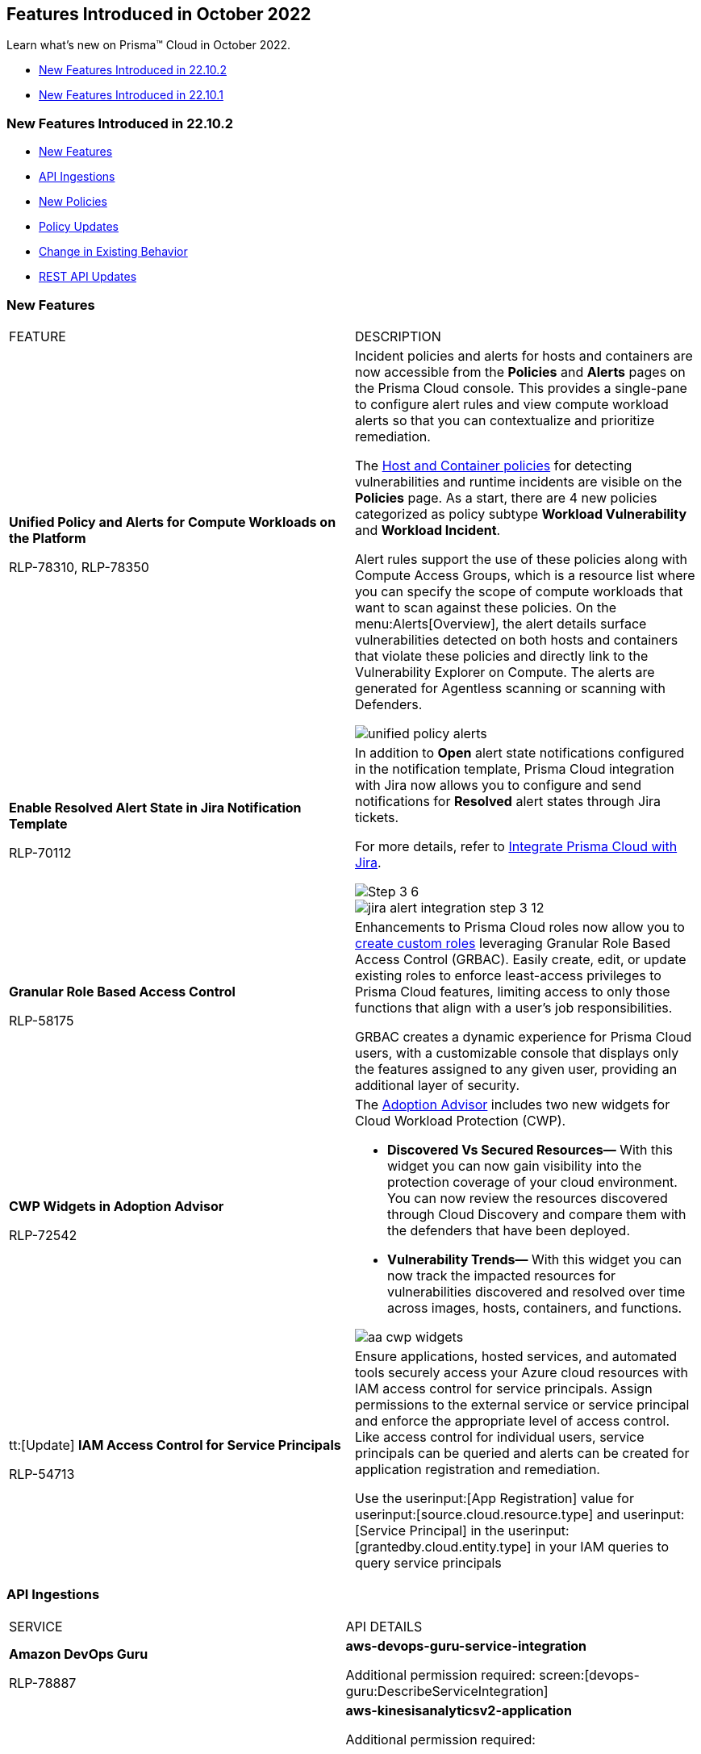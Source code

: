 [#id91f00b17-ce50-42f5-a892-1de0d72d39ab]
== Features Introduced in October 2022

Learn what's new on Prisma™ Cloud in October 2022.

* xref:#id783a7d6d-8da1-4255-a030-393e43892899[New Features Introduced in 22.10.2]
* xref:#ide7391179-fbde-484d-929c-debdf672992f[New Features Introduced in 22.10.1]


[#id783a7d6d-8da1-4255-a030-393e43892899]
=== New Features Introduced in 22.10.2

* xref:#id249f4e52-8a6a-4a54-882e-dffcb77f7c15[New Features]
* xref:#id0a3fb51a-a9ec-45db-b29b-2392f2d22e8b[API Ingestions]
* xref:#idc755cc33-65f8-46d3-ba13-b3876c043359[New Policies]
* xref:#ida767146f-0d1c-47bd-9826-fa32cf9979c9[Policy Updates]
* xref:#id00cb2876-b488-4134-9ae7-e1f0135513bd[Change in Existing Behavior]
* xref:#id24a8b1b9-6cc2-455f-b63b-b77982f9ad30[REST API Updates]


[#id249f4e52-8a6a-4a54-882e-dffcb77f7c15]
=== New Features

[cols="50%a,50%a"]
|===
|FEATURE
|DESCRIPTION


|*Unified Policy and Alerts for Compute Workloads on the Platform*

+++<draft-comment>RLP-78310, RLP-78350</draft-comment>+++
|Incident policies and alerts for hosts and containers are now accessible from the *Policies* and *Alerts* pages on the Prisma Cloud console. This provides a single-pane to configure alert rules and view compute workload alerts so that you can contextualize and prioritize remediation.

The https://docs.paloaltonetworks.com/prisma/prisma-cloud/prisma-cloud-admin/prisma-cloud-policies/workload-protection-policies.html[Host and Container policies] for detecting vulnerabilities and runtime incidents are visible on the *Policies* page. As a start, there are 4 new policies categorized as policy subtype *Workload Vulnerability* and *Workload Incident*.

Alert rules support the use of these policies along with Compute Access Groups, which is a resource list where you can specify the scope of compute workloads that want to scan against these policies. On the menu:Alerts[Overview], the alert details surface vulnerabilities detected on both hosts and containers that violate these policies and directly link to the Vulnerability Explorer on Compute. The alerts are generated for Agentless scanning or scanning with Defenders.

image::unified-policy-alerts.png[scale=30]


|*Enable Resolved Alert State in Jira Notification Template*

+++<draft-comment>RLP-70112</draft-comment>+++
|In addition to *Open* alert state notifications configured in the notification template, Prisma Cloud integration with Jira now allows you to configure and send notifications for *Resolved* alert states through Jira tickets.

For more details, refer to https://docs.paloaltonetworks.com/prisma/prisma-cloud/prisma-cloud-admin/configure-external-integrations-on-prisma-cloud/integrate-prisma-cloud-with-jira[Integrate Prisma Cloud with Jira].

image::Step-3-6.png[scale=30]

image::jira-alert-integration-step-3-12.PNG[scale=30]


|*Granular Role Based Access Control*

+++<draft-comment>RLP-58175</draft-comment>+++
|Enhancements to Prisma Cloud roles now allow you to https://docs.paloaltonetworks.com/prisma/prisma-cloud/prisma-cloud-admin/manage-prisma-cloud-administrators/create-custom-prisma-cloud-roles[create custom roles] leveraging Granular Role Based Access Control (GRBAC). Easily create, edit, or update existing roles to enforce least-access privileges to Prisma Cloud features, limiting access to only those functions that align with a user’s job responsibilities.

GRBAC creates a dynamic experience for Prisma Cloud users, with a customizable console that displays only the features assigned to any given user, providing an additional layer of security.


|*CWP Widgets in Adoption Advisor*

+++<draft-comment>RLP-72542</draft-comment>+++
|The https://docs.paloaltonetworks.com/prisma/prisma-cloud/prisma-cloud-admin/manage-prisma-cloud-administrators/adoption-advisor[Adoption Advisor] includes two new widgets for Cloud Workload Protection (CWP).

* *Discovered Vs Secured Resources—* With this widget you can now gain visibility into the protection coverage of your cloud environment. You can now review the resources discovered through Cloud Discovery and compare them with the defenders that have been deployed.

* *Vulnerability Trends—* With this widget you can now track the impacted resources for vulnerabilities discovered and resolved over time across images, hosts, containers, and functions.

image::aa-cwp-widgets.png[scale=30]


|tt:[Update] *IAM Access Control for Service Principals*

+++<draft-comment>RLP-54713</draft-comment>+++
|Ensure applications, hosted services, and automated tools securely access your Azure cloud resources with IAM access control for service principals. Assign permissions to the external service or service principal and enforce the appropriate level of access control. Like access control for individual users, service principals can be queried and alerts can be created for application registration and remediation.

Use the userinput:[App Registration] value for userinput:[source.cloud.resource.type] and userinput:[Service Principal] in the userinput:[grantedby.cloud.entity.type] in your IAM queries to query service principals

|===


[#id0a3fb51a-a9ec-45db-b29b-2392f2d22e8b]
=== API Ingestions

[cols="50%a,50%a"]
|===
|SERVICE
|API DETAILS


|*Amazon DevOps Guru*

+++<draft-comment>RLP-78887</draft-comment>+++
|*aws-devops-guru-service-integration*

Additional permission required: screen:[devops-guru:DescribeServiceIntegration]


|*Amazon Kinesis Data Analytics*

+++<draft-comment>RLP-78867</draft-comment>+++
|*aws-kinesisanalyticsv2-application*

Additional permission required:

* screen:[kinesisanalytics:ListTagsForResource]
* screen:[kinesisanalytics:ListApplications]
* screen:[kinesisanalytics:DescribeApplication]

[NOTE]
====
The Security Audit role includes only screen:[kinesisanalytics:ListApplications] permission.

You must add the permissions manually or use CFT template to update the following permissions:

* screen:[kinesisanalytics:ListApplications]
* screen:[kinesisanalytics:DescribeApplication]
====


|*AWS Account Management*

+++<draft-comment>RLP-78879. Check if RLP-78881 is a duplicate of this ticket</draft-comment>+++
|*aws-account-management-alternate-contact*

Additional permission required: screen:[account:GetAlternateContact]


|*Azure App Service*

+++<draft-comment>RLP-77789</draft-comment>+++
|*azure-app-service-deployment-slots*

Additional permissions required:

* screen:[Microsoft.Web/sites/slots/read]
* screen:[Microsoft.Web/serverfarms/sites/read]

The Reader role includes the permissions.


|*Azure App Service*

+++<draft-comment>RLP-80097</draft-comment>+++
|*azure-visual-studio-accounts*

Additional permission required: screen:[Microsoft.VisualStudio/Account/Read]

The Reader role includes the permission.


|*Azure Bot Service*

+++<draft-comment>RLP-80097</draft-comment>+++
|*azure-botservice-bots*

Additional permission required: screen:[Microsoft.BotService/botServices/read]

The Reader role includes the permission.


|*Azure Chaos Studio*

+++<draft-comment>RLP-80097</draft-comment>+++
|*azure-chaos-experiments*

Additional permission required: screen:[Microsoft.Chaos/experiments/read]

The Reader role includes the permission.


|*Azure Confidential Ledger*

+++<draft-comment>RLP-80097</draft-comment>+++

+++<draft-comment>Updated the permissions based on PCSUP-12122</draft-comment>+++
|*azure-confidential-ledgers*

screen:[Microsoft.ConfidentialLedger/ledgers/read] The Reader role includes the permission.


|*Azure Defender for Cloud*

+++<draft-comment>RLP-80097</draft-comment>+++
|*azure-iot-security-solutions*

Additional permission required: screen:[Microsoft.Security/iotSecuritySolutions/read]

The Reader role includes the permission.


|*Azure DevOps*

+++<draft-comment>RLP-80097</draft-comment>+++

+++<draft-comment>Updated the permissions based on PCSUP-12122</draft-comment>+++
|*azure-devops-pipelines*

Additional permission required: screen:[Microsoft.DevOps/pipelines/read]

The Reader role includes the permission.


|*Azure Kusto*

+++<draft-comment>RLP-80097</draft-comment>+++
|*azure-kusto-clusters*

Additional permission required: screen:[Microsoft.Kusto/Clusters/read]

The Reader role includes the permission.


|*Azure Lab Services*

+++<draft-comment>RLP-80097</draft-comment>+++
|*azure-labservices-labs*

Additional permission required: screen:[Microsoft.LabServices/labs/read]

The Reader role includes the permission.


|*Azure Logic Apps*

+++<draft-comment>RLP-79008</draft-comment>+++
|*azure-logic-app-integration-account*

Additional permission required: screen:[Microsoft.Logic/integrationAccounts/read]

The Reader role includes the permission.


|*Azure Storage*

+++<draft-comment>RLP-79003</draft-comment>+++
|*azure-storage-account-keys*

Additional permissions required:

* screen:[Microsoft.Storage/storageAccounts/read]
* screen:[Microsoft.Storage/storageAccounts/listKeys/action]

The Reader role includes the permissions.


|*Azure Synapse Analytics*

+++<draft-comment>RLP-79000</draft-comment>+++
|*azure-synapse-workspace*

Additional permission required: screen:[Microsoft.Synapse/workspaces/read]

The Reader role includes the permission.


|*Azure Virtual WAN*

+++<draft-comment>RLP-77781</draft-comment>+++
|*azure-virtual-wan-list*

Additional permission required: screen:[Microsoft.Network/virtualWans/read]

The Reader role includes the permission.


|*Azure Video Indexer*

+++<draft-comment>RLP-80097</draft-comment>+++
|*azure-video-indexer-accounts*

Additional permission required: screen:[Microsoft.VideoIndexer/accounts/read]

The Reader role includes the permission.


|*Azure Visual Studio*

+++<draft-comment>RLP-80097</draft-comment>+++
|*azure-web-static-sites*

Additional permission required: screen:[Microsoft.Web/staticSites/Read]

The Reader role includes the permission.


|*Google Vertex AI*

+++<draft-comment>RLP-79050</draft-comment>+++
|*gcloud-vertex-ai-notebook-instance*

Additional permissions required:

* screen:[notebooks.locations.list]
* screen:[notebooks.instances.list]
* screen:[notebooks.instances.checkUpgradability]
* screen:[notebooks.instances.getHealth]
* screen:[notebooks.instances.getIamPolicy]

The Viewer role includes the permissions.


|*Google Workflows*

+++<draft-comment>RLP-78897</draft-comment>+++
|*gcloud-workflows-workflow*

Additional permissions required:

* screen:[workflows.locations.list]
* screen:[workflows.workflows.list]

The Viewer role includes the permissions.

|===


[#idc755cc33-65f8-46d3-ba13-b3876c043359]
=== New Policies

No new policies in 22.10.2.


[#ida767146f-0d1c-47bd-9826-fa32cf9979c9]
=== Policy Updates

See xref:../known-issues.adoc[] for a policy status change issue that may affect you.

[cols="50%a,50%a"]
|===
|POLICY UPDATE
|DESCRIPTION


|*Anomaly Policy Update*

+++<draft-comment>Matangi provided this blurb as a last min req from Gasper. RLP-79919</draft-comment>+++
|The Port scan activity (External) anomaly policy is modified to make it easier to identify cloud resources that are being actively scanned by suspicious actors on the internet. In the alert details, the *Resource Name* now displays your internal resource (target host) that is being scanned instead of the public IP address of the source (suspicious actor) host that is performing the scan.

The change also impacts the number of port scan alerts generated on Prisma Cloud. Earlier, multiple hosts scanning the same internal resource (target host) triggered many alerts. Now, the multiple hosts scanning the same instance will trigger a single alert and record the IP address of the external host from the most recent scan.

The change only applies to any new alerts generated for the Port scan activity (External) policy. For existing alerts, the public IP address of the source host performing the scan will remain in the *Resource Name* field.

image::port-scan-external-in-22-10-2.png[scale=30]

|===


[#id00cb2876-b488-4134-9ae7-e1f0135513bd]
=== Change in Existing Behavior

[cols="50%a,50%a"]
|===
|FEATURE
|DESCRIPTION


|*Resource ID Update for Google Cloud Armor*

+++<draft-comment>RLP-78906</draft-comment>+++
|The resource ID is updated in the backend for *gcloud-armor-security-policy* API in Prisma Cloud. Due to this, all the resources for *gcloud-armor-security-policy* will be deleted once and then regenerated on the management console.

Existing alerts corresponding to this resource is resolved as *Resource_Updated*, and new alerts will be generated against policy violations.

*Impact—* You may notice a reduced count for the number of alerts. However, the alert count will return to the original numbers once the resources for *gcloud-armor-security-policy* start ingesting data again

|===


[#id24a8b1b9-6cc2-455f-b63b-b77982f9ad30]
=== REST API Updates

[cols="50%a,50%a"]
|===
|CHANGE
|DESCRIPTION


|*Permission Group APIs*

+++<draft-comment>RLP-81240, RLP-50997. Need to add links after Rashid shares them.</draft-comment>+++
|The following new endpoints are available for Permission Group APIs:

*  userinput:[Get an existing Permission Group By ID] -https://prisma.pan.dev/api/cloud/cspm/permission-groups#operation/get_1[GET /authz/v1/permission_group/{id}] 
*  userinput:[Update an existing Permission Group] - https://prisma.pan.dev/api/cloud/cspm/permission-groups#operation/update_1[PUT /authz/v1/permission_group/{id}]
*  userinput:[Delete an existing Permission Group by ID] - https://prisma.pan.dev/api/cloud/cspm/permission-groups#operation/delete[DELETE /authz/v1/permission_group/{id}]
*  userinput:[Get all existing Permission Groups] - https://prisma.pan.dev/api/cloud/cspm/permission-groups#operation/getAll[GET /authz/v1/permission_group]
*  userinput:[Add a new Custom Permission Group] - https://prisma.pan.dev/api/cloud/cspm/permission-groups#operation/save[POST /authz/v1/permission_group]
*  userinput:[Get a list of active features] - https://prisma.pan.dev/api/cloud/cspm/permission-groups#operation/getFeatures[GET /authz/v1/feature]

|===


[#ide7391179-fbde-484d-929c-debdf672992f]
=== New Features Introduced in 22.10.1

* xref:#id94ccbb11-4df1-451f-afef-56c84f17201e[New Features]
* xref:#id41ae02c9-7abf-4194-a6bc-417b843bab1a[API Ingestions]
* xref:#id6515a80b-ee7c-4bda-b467-acf24b143360[New Policies]
* xref:#idc423dca7-d5db-414d-90d3-2ac60136e57f[Policy Updates]
* xref:#id49e0dea3-778c-4228-9fe1-9c48d0f4dbe1[New Compliance Benchmarks and Updates]
* xref:#id5580004e-221c-458c-afb6-710cf9dd20c3[Change in Existing Behavior]
* xref:#ida81c378e-baad-4c0f-9eef-fc1afdf0f316[REST API Updates]


[#id94ccbb11-4df1-451f-afef-56c84f17201e]
=== New Features

[cols="50%a,50%a"]
|===
|FEATURE
|DESCRIPTION


|*Prisma Cloud Service in France*

+++<draft-comment>RLP-76872</draft-comment>+++
|Prisma Cloud tenant (app.fr.prismacloud.io) is now available for the France region starting October 10th, 2022.


|tt:[Update] *Default Alert Rule*

+++<draft-comment>RLP-79292</draft-comment>+++
|To reduce Alert fatigue, the default alert rule now includes only the *Prisma Cloud Recommended* OOTB policies, for Prisma Cloud tenants created after the 22.10.1 release. You can filter these policies using the screen:[Prisma_Cloud] label.

|===


[#id41ae02c9-7abf-4194-a6bc-417b843bab1a]
=== API Ingestions

[cols="50%a,50%a"]
|===
|SERVICE
|API DETAILS


|*Amazon Macie*

+++<draft-comment>RLP-77620</draft-comment>+++
|*aws-macie2-session*

Additional permissions required:

* screen:[macie2:GetClassificationExportConfiguration]
* screen:[macie2:GetMacieSession]
* screen:[macie2:GetRevealConfiguration]
* screen:[macie2:GetFindingsPublicationConfiguration]


|*Amazon MemoryDB*

+++<draft-comment>RLP-77647</draft-comment>+++
|*aws-memorydb-parameter-group*

Additional permissions required:

* screen:[memorydb:DescribeParameters]
* screen:[memorydb:DescribeParameterGroups]
* screen:[memorydb:ListTags]


|*Amazon MemoryDB*

+++<draft-comment>RLP-77642</draft-comment>+++
|*aws-memorydb-cluster*

Additional permissions required:

* screen:[memorydb:DescribeClusters]
* screen:[memorydb:ListTags]


|tt:[Update] *Amazon Glue*

+++<draft-comment>RLP-75492</draft-comment>+++
|*aws-glue-datacatalog*

Two new fields added:

* screen:[CatalogId]
* screen:[RegionId]


|*Azure Cosmos DB*

+++<draft-comment>RLP-78327</draft-comment>+++
|*azure-documentdb-cassandra-clusters*

Additional permission required: screen:[Microsoft.DocumentDB/cassandraClusters/read]

The Reader role includes the permission.


|*Azure Dev Test Labs*

+++<draft-comment>RLP-78327</draft-comment>+++
|*azure-devtestlab-global-schedules*

Additional permission required: screen:[Microsoft.DevTestLab/schedules/read]

The Reader role includes the permission.


|*Azure Digital Twins*

+++<draft-comment>RLP-78327</draft-comment>+++
|*azure-digital-twins*

Additional permission required: screen:[Microsoft.DigitalTwins/digitalTwinsInstances/read]

The Reader role includes the permission.


|*Azure Event Grid*

+++<draft-comment>RLP-78327</draft-comment>+++
|*azure-event-grid-domains*

Additional permission required: screen:[Microsoft.EventGrid/domains/read]

The Reader role includes the permission.


|*Azure Healthcare Apis*

+++<draft-comment>RLP-78327</draft-comment>+++
|*azure-healthcare-apis-workspaces*

Additional permission required: screen:[Microsoft.HealthcareApis/workspaces/read]

The Reader role includes the permission.


|*Azure Health Bot*

+++<draft-comment>RLP-78327</draft-comment>+++
|*azure-healthbot-bots*

Additional permission required: screen:[Microsoft.HealthBot/healthBots/Read]

The Reader role includes the permission.


|*Azure IoT Central*

+++<draft-comment>RLP-78327</draft-comment>+++
|*azure-iot-central-apps*

Additional permission required: screen:[Microsoft.IoTCentral/IoTApps/read]

The Reader role includes the permission.


|*Azure IoT Hub*

+++<draft-comment>RLP-78327</draft-comment>+++
|*azure-devices-iot-hub-resource*

Additional permission required: screen:[Microsoft.Devices/iotHubs/Read]

The Reader role includes the permission.


|*Azure Load Testing*

+++<draft-comment>RLP-78327</draft-comment>+++
|*azure-loadtest-service-load-tests*

Additional permission required: screen:[Microsoft.LoadTestService/loadTests/read]

The Reader role includes the permission.


|*Azure Managed Applications*

+++<draft-comment>RLP-78327</draft-comment>+++
|*azure-solutions-applications*

Additional permission required: screen:[Microsoft.Solutions/applications/read]

The Reader role includes the permission.


|*Azure Maps Management*

+++<draft-comment>RLP-78327</draft-comment>+++
|*azure-maps-accounts*

Additional permission required: screen:[Microsoft.Maps/accounts/read]

The Reader role includes the permission.


|*Azure Mixed Reality*

+++<draft-comment>RLP-78327</draft-comment>+++
|*azure-mixed-reality-object-anchors-accounts*

Additional permission required: screen:[Microsoft.MixedReality/ObjectAnchorsAccounts/read]

The Reader role includes the permission.


|*Azure Network Function*

+++<draft-comment>RLP-78327</draft-comment>+++
|*azure-network-function-traffic-collectors*

Additional permission required: screen:[Microsoft.NetworkFunction/azureTrafficCollectors/read]

The Reader role includes the permission.


|*Azure Orbital*

+++<draft-comment>RLP-78327</draft-comment>+++
|*azure-orbital-spacecrafts*

Additional permission required: screen:[Microsoft.Orbital/spacecrafts/read]

The Reader role includes the permission.


|*Azure Resource Mover*

+++<draft-comment>RLP-78327</draft-comment>+++
|*azure-migrate-move-collections*

Additional permission required: screen:[Microsoft.Migrate/moveCollections/read]

The Reader role includes the permission.


|*Azure StorSimple*

+++<draft-comment>RLP-78327</draft-comment>+++
|*azure-storsimple-managers*

Additional permission required: screen:[Microsoft.StorSimple/managers/read]

The Reader role includes the permission.


|*Azure Stream Analytics*

+++<draft-comment>RLP-78327</draft-comment>+++
|*azure-streamanalytics-clusters*

Additional permission required: screen:[Microsoft.StreamAnalytics/clusters/Read]

The Reader role includes the permission.


|**Azure Test Base**

+++<draft-comment>RLP-78327</draft-comment>+++
|*azure-test-base-accounts*

Additional permission required: screen:[Microsoft.TestBase/testBaseAccounts/read]

The Reader role includes the permission.


|*Azure Time Series Insights*

+++<draft-comment>RLP-78327</draft-comment>+++
|*azure-timeseriesinsights-environments*

Additional permission required: screen:[Microsoft.TimeSeriesInsights/environments/read]

The Reader role includes the permission.


|*Azure Web PubSub Service*

+++<draft-comment>RLP-78327</draft-comment>+++
|*azure-signalrservice-web-pub-sub*

Additional permission required: screen:[Microsoft.SignalRService/WebPubSub/read]

The Reader role includes the permission.


|*Google Compute Engine*

+++<draft-comment>RLP-77602</draft-comment>+++
|*gcloud-compute-autoscaler*

Additional permission required:

screen:[compute.autoscalers.list] The Viewer role includes the permission.


|*Google Dataplex*

+++<draft-comment>RLP-77600</draft-comment>+++
|*gcloud-dataplex-lake-environment*

Additional permissions required:

* screen:[ dataplex.locations.list]
* screen:[dataplex.lakes.list]
* screen:[dataplex.environments.list]
* screen:[dataplex.environments.getIamPolicy]

The Viewer role includes the permissions.


|*Google Dataplex*

+++<draft-comment>RLP-77598</draft-comment>+++
|*gcloud-dataplex-lake-zone*

Additional permissions required:

* screen:[ dataplex.locations.list]
* screen:[dataplex.lakes.list]
* screen:[dataplex.zones.list]
* screen:[dataplex.zones.getIamPolicy]

The Viewer role includes the permissions.

|===


[#id6515a80b-ee7c-4bda-b467-acf24b143360]
=== New Policies

No new policies for 22.10.1.


[#idc423dca7-d5db-414d-90d3-2ac60136e57f]
=== Policy Updates

No policy updates for 22.10.1.


[#id49e0dea3-778c-4228-9fe1-9c48d0f4dbe1]
=== New Compliance Benchmarks and Updates

[cols="50%a,50%a"]
|===
|COMPLIANCE BENCHMARK
|DESCRIPTION


|*Support for CIS Microsoft Azure Foundations Benchmark v1.5.0 - Level 1 and Level 2*

+++<draft-comment>RLP-78730</draft-comment>+++
|Support is now available for CIS Azure Foundations Benchmark version 1.5.0. It is a compliance standard for securing Microsoft Azure resources. This benchmark provides prescriptive guidelines for configuring Azure services in accordance with industry best practices.


|*Support for CIS Amazon Web Services Foundations Benchmark v1.5.0 - Level 1 and Level 2*

+++<draft-comment>RLP-78874</draft-comment>+++
|Support is now available for CIS Amazon Web Services Foundations Benchmark version 1.5.0. This benchmark provides prescriptive guidance for configuring security options for a subset of Amazon Web Services on foundational, testable, and architecture-agnostic settings.


|*Support for Fedramp Moderate and Low Control Standards*

+++<draft-comment>RLP-78924</draft-comment>+++
|Support is now available for Federal Risk and Authorization Management Program (FedRAMP) Moderate and Low control standards. The security controls outlined in FedRAMP are based on NIST Special Publication 800-53, which provides the standards and security requirements for federal government information systems.

|===


[#id5580004e-221c-458c-afb6-710cf9dd20c3]
=== Change in Existing Behavior

[cols="50%a,50%a"]
|===
|FEATURE
|DESCRIPTION


|*Global Region Support for Google API Keys*

+++<draft-comment>RLP-76359</draft-comment>+++
|Prisma Cloud now provides global region support for *gcloud-api-key*. Due to this, all the resources will be deleted once, and then regenerated on the management console.

Existing alerts corresponding to these resources are resolved as *Resource_Updated*, and new alerts will be generated against policy violations.

*Impact—*You may notice a reduced count for the number of alerts. However, the alert count will return to the original numbers once theresources for *gcloud-api-key* start ingesting data again.

|===


[#ida81c378e-baad-4c0f-9eef-fc1afdf0f316]
=== REST API Updates

No REST API updates for 22.10.1.
